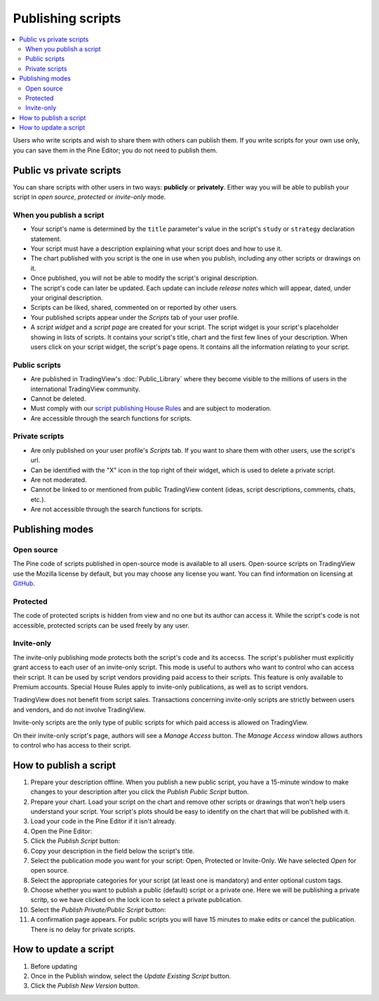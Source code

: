 Publishing scripts
==================

.. contents:: :local:
    :depth: 2

Users who write scripts and wish to share them with others can publish them. If you write scripts for your own use only, you can save them in the Pine Editor; you do not need to publish them.



Public vs private scripts
-------------------------

You can share scripts with other users in two ways: **publicly** or **privately**. Either way you will be able to publish your script in *open source*, *protected* or *invite-only* mode.

When you publish a script
^^^^^^^^^^^^^^^^^^^^^^^^^

- Your script's name is determined by the ``title`` parameter's value in the script's ``study`` or ``strategy`` declaration statement.
- Your script must have a description explaining what your script does and how to use it.
- The chart published with you script is the one in use when you publish, including any other scripts or drawings on it.
- Once published, you will not be able to modify the script's original description.
- The script's code can later be updated. Each update can include *release notes* which will appear, dated, under your original description.
- Scripts can be liked, shared, commented on or reported by other users.
- Your published scripts appear under the *Scripts* tab of your user profile.
- A *script widget* and a *script page* are created for your script. The script widget is your script's placeholder showing in lists of scripts. It contains your script's title, chart and the first few lines of your description. When users click on your script widget, the script's page opens. It contains all the information relating to your script. 

Public scripts
^^^^^^^^^^^^^^

- Are published in TradingView's :doc:`Public_Library` where they become visible to the millions of users in the international TradingView community.
- Cannot be deleted.
- Must comply with our `script publishing House Rules <https://www.tradingview.com/house-rules/#scripts>`__ and are subject to moderation.
- Are accessible through the search functions for scripts.

Private scripts
^^^^^^^^^^^^^^^

- Are only published on your user profile's *Scripts* tab. If you want to share them with other users, use the script's url.
- Can be identified with the "X" icon in the top right of their widget, which is used to delete a private script.
- Are not moderated.
- Cannot be linked to or mentioned from public TradingView content (ideas, script descriptions, comments, chats, etc.).
- Are not accessible through the search functions for scripts.



Publishing modes
----------------

Open source
^^^^^^^^^^^

The Pine code of scripts published in open-source mode is available to all users. Open-source scripts on TradingView use the Mozilla license by default, but you may choose any license you want. You can find information on licensing at `GitHub <https://help.github.com/articles/licensing-a-repository/>`__.

Protected
^^^^^^^^^

The code of protected scripts is hidden from view and no one but its author can access it. While the script's code is not accessible, protected scripts can be used freely by any user.

Invite-only
^^^^^^^^^^^

The invite-only publishing mode protects both the script's code and its accecss. The script's publisher must explicitly grant access to each user of an invite-only script. This mode is useful to authors who want to control who can access their script. It can be used by script vendors providing paid access to their scripts. This feature is only available to Premium accounts. Special House Rules apply to invite-only publications, as well as to script vendors.

TradingView does not benefit from script sales. Transactions concerning invite-only scripts are strictly between users and vendors, and do not involve TradingView.

Invite-only scripts are the only type of public scripts for which paid access is allowed on TradingView.

On their invite-only script's page, authors will see a *Manage Access* button. The *Manage Access* window allows authors to control who has access to their script.

|Manage_access_button|


How to publish a script
-----------------------

#. Prepare your description offline. When you publish a new public script, you have a 15-minute window to make changes to your description after you click the *Publish Public Script* button.
#. Prepare your chart. Load your script on the chart and remove other scripts or drawings that won't help users understand your script. Your script's plots should be easy to identify on the chart that will be published with it.
#. Load your code in the Pine Editor if it isn't already.
#. Open the Pine Editor: |Publishing_scripts-01-EditorButton|
#. Click the *Publish Script* button: |Publishing_scripts-02-PublishButton|
#. Copy your description in the field below the script's title.
#. Select the publication mode you want for your script: Open, Protected or Invite-Only. We have selected *Open* for open source. |Publishing_scripts-03-Mode|
#. Select the appropriate categories for your script (at least one is mandatory) and enter optional custom tags. |Publishing_scripts-04-Category|
#. Choose whether you want to publish a public (default) script or a private one. Here we will be publishing a private scritp, so we have clicked on the lock icon to select a private publication. |Publishing_scripts-05-Lock|
#. Select the *Publish Private/Public Script* button: |Publishing_scripts-06-Publish|
#. A confirmation page appears. For public scripts you will have 15 minutes to make edits or cancel the publication. There is no delay for private scripts. |Publishing_scripts-07-Edit|


How to update a script
----------------------

#. Before updating
#. Once in the Publish window, select the *Update Existing Script* button. |Publishing_scripts-10-UpdateExistingScript|
#. Click the *Publish New Version* button. |Publishing_scripts-11-PublishNewVersion|

.. |Publishing_scripts-01-EditorButton| image:: images/Publishing_scripts-01-EditorButton.png
.. |Publishing_scripts-02-PublishButton| image:: images/Publishing_scripts-02-PublishButton.png
.. |Publishing_scripts-03-Mode| image:: images/Publishing_scripts-03-Mode.png
.. |Publishing_scripts-04-Category| image:: images/Publishing_scripts-04-Category.png
.. |Publishing_scripts-05-Lock| image:: images/Publishing_scripts-05-Lock.png
.. |Publishing_scripts-06-Publish| image:: images/Publishing_scripts-06-Publish.png
.. |Publishing_scripts-07-Edit| image:: images/Publishing_scripts-07-Edit.png

.. |Publishing_scripts-10-UpdateExistingScript| image:: images/Publishing_scripts-10-UpdateExistingScript.png
.. |Publishing_scripts-11-PublishNewVersion| image:: images/Publishing_scripts-11-PublishNewVersion.png

.. |Pine_editor| image:: images/Pine_editor.png
.. |Publish_script_button| image:: images/Publish_script_button.png
.. |Publish_script_new| image:: images/Publish_script_new.png
.. |Protected_script_new| image:: images/Protected_script_new.png
.. |Invite_only_script_new| image:: images/Invite_only_script_new.png
.. |Manage_access_button| image:: images/Manage_access_button.png
.. |Invite_only_tab| image:: images/Invite_only_tab.png

